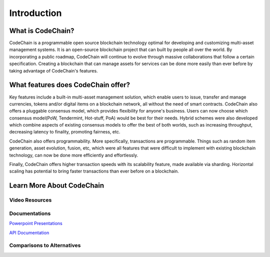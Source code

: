 ################################################################################
Introduction
################################################################################

.. _what-is-codechain:

====================================
What is CodeChain?
====================================
CodeChain is a programmable open source blockchain technology optimal for developing and customizing multi-asset management systems. 
It is an open-source blockchain project that can built by people all over the world. By incorporating a public roadmap, CodeChain 
will continue to evolve through massive collaborations that follow a certain specification. Creating a blockchain that can manage assets 
for services can be done more easily than ever before by taking advantage of CodeChain's features.

====================================
What features does CodeChain offer?
====================================
Key features include a built-in multi-asset management solution, which enable users to issue, transfer and manage currencies, 
tokens and/or digital items on a blockchain network, all without the need of smart contracts. CodeChain also offers a pluggable 
consensus model, which provides flexibility for anyone's business. Users can now choose which consensus model(PoW, Tendermint, Hot-stuff, PoA) 
would be best for their needs. Hybrid schemes were also developed which combine aspects of existing consensus models to offer the best of 
both worlds, such as increasing throughput, decreasing latency to finality, promoting fairness, etc.

CodeChain also offers programmability. More specifically, transactions are programmable. Things such as random item generation, asset evolution,
fusion, etc, which were all features that were difficult to implement with existing blockchain technology, can now be done more efficiently
and effortlessly.

Finally, CodeChain offers higher transaction speeds with its scalability feature, made available via sharding. Horizontal scaling has potential
to bring faster transactions than ever before on a blockchain.

====================================
Learn More About CodeChain
====================================

Video Resources
------------------------------------

Documentations
------------------------------------
`Powerpoint Presentations <https://codechain.io/documents.html>`_

`API Documentation <https://api.codechain.io/>`_

Comparisons to Alternatives
------------------------------------
